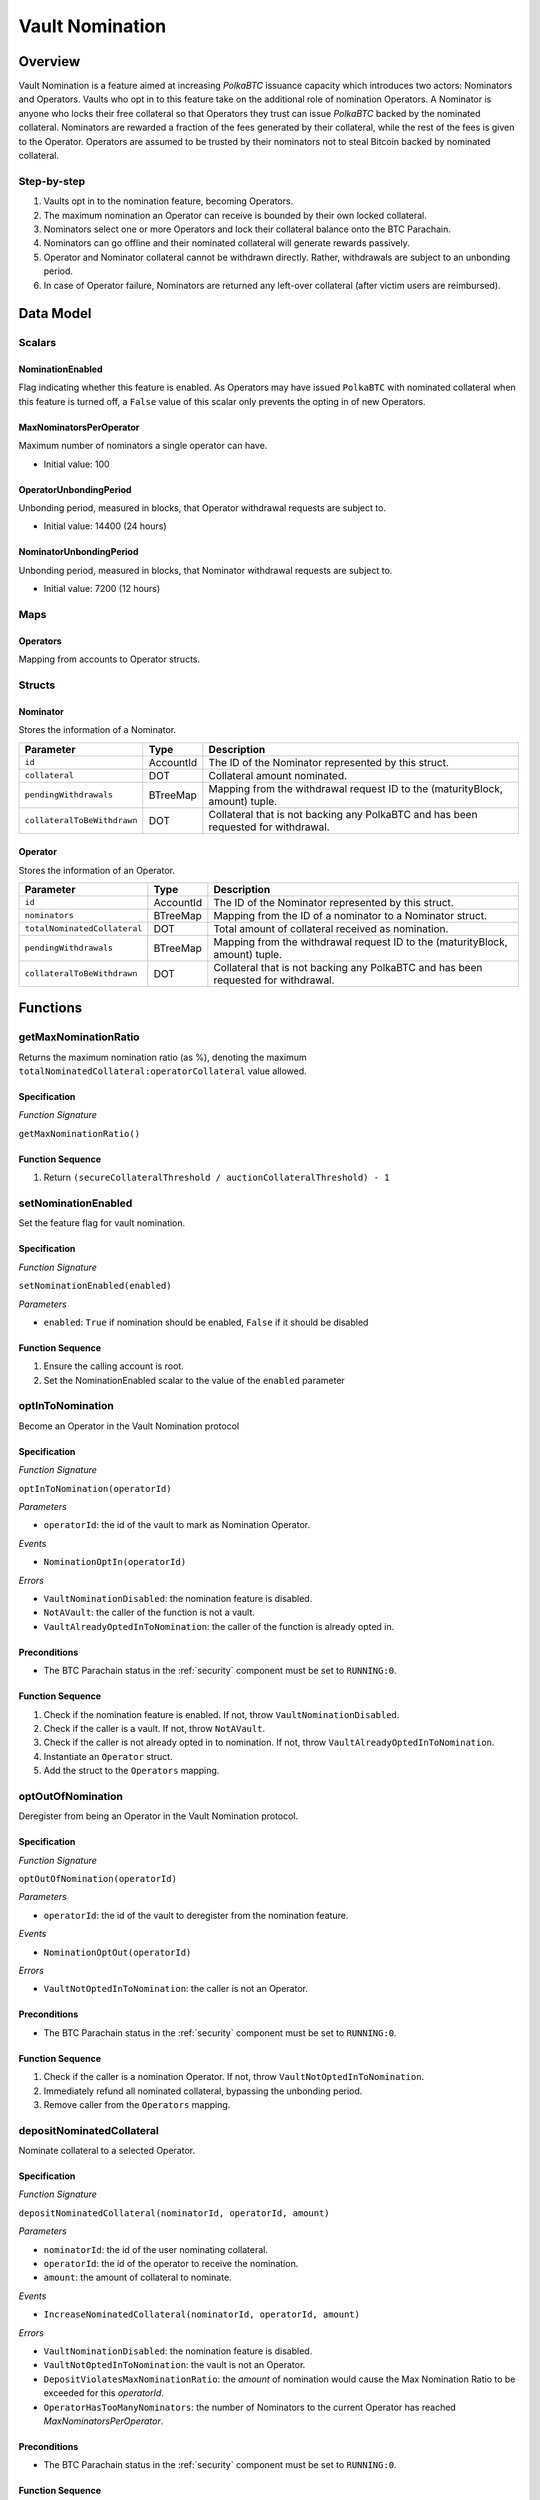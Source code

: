 .. _vault_nomination:

Vault Nomination
================

Overview
~~~~~~~~
Vault Nomination is a feature aimed at increasing `PolkaBTC` issuance capacity which introduces two actors: Nominators and Operators.
Vaults who opt in to this feature take on the additional role of nomination Operators. 
A Nominator is anyone who locks their free collateral so that Operators they trust can issue `PolkaBTC` backed by the nominated collateral.
Nominators are rewarded a fraction of the fees generated by their collateral, while the rest of the fees is given to the Operator.
Operators are assumed to be trusted by their nominators not to steal Bitcoin backed by nominated collateral.


Step-by-step
------------

1. Vaults opt in to the nomination feature, becoming Operators.
2. The maximum nomination an Operator can receive is bounded by their own locked collateral.
3. Nominators select one or more Operators and lock their collateral balance onto the BTC Parachain.
4. Nominators can go offline and their nominated collateral will generate rewards passively.
5. Operator and Nominator collateral cannot be withdrawn directly. Rather, withdrawals are subject to an unbonding period.
6. In case of Operator failure, Nominators are returned any left-over collateral (after victim users are reimbursed).



Data Model
~~~~~~~~~~

Scalars
-------

NominationEnabled
.................

Flag indicating whether this feature is enabled. 
As Operators may have issued ``PolkaBTC`` with nominated collateral when this feature is turned off,
a ``False`` value of this scalar only prevents the opting in of new Operators.

MaxNominatorsPerOperator
........................

Maximum number of nominators a single operator can have.

- Initial value: 100

OperatorUnbondingPeriod
.......................

Unbonding period, measured in blocks, that Operator withdrawal requests are subject to.

- Initial value: 14400 (24 hours)

NominatorUnbondingPeriod
........................

Unbonding period, measured in blocks, that Nominator withdrawal requests are subject to.

- Initial value: 7200 (12 hours)

Maps
----

Operators
.........

Mapping from accounts to Operator structs.

Structs
-------

Nominator
.........

Stores the information of a Nominator.

.. tabularcolumns:: |l|l|L|

===========================  ==================  ========================================================
Parameter                    Type                Description
===========================  ==================  ========================================================
``id``                       AccountId           The ID of the Nominator represented by this struct.
``collateral``               DOT                 Collateral amount nominated.
``pendingWithdrawals``       BTreeMap            Mapping from the withdrawal request ID to the (maturityBlock, amount) tuple.
``collateralToBeWithdrawn``  DOT                 Collateral that is not backing any PolkaBTC and has been requested for withdrawal.
===========================  ==================  ========================================================

.. *Substrate*::
  
  #[derive(Encode, Decode, Default, Clone, PartialEq)]
  #[cfg_attr(feature = "std", derive(Debug))]
  pub struct Nominator<AccountId: Ord, BlockNumber, DOT> {
      pub id: AccountId,
      pub collateral: DOT,
      pub pending_withdrawals: BTreeMap<H256, (BlockNumber, DOT)>,
      pub collateral_to_be_withdrawn: DOT,
  }

Operator
........

Stores the information of an Operator.

.. tabularcolumns:: |l|l|L|

============================  ==================  ========================================================
Parameter                     Type                Description
============================  ==================  ========================================================
``id``                        AccountId           The ID of the Nominator represented by this struct.
``nominators``                BTreeMap            Mapping from the ID of a nominator to a Nominator struct.
``totalNominatedCollateral``  DOT                 Total amount of collateral received as nomination.
``pendingWithdrawals``        BTreeMap            Mapping from the withdrawal request ID to the (maturityBlock, amount) tuple.
``collateralToBeWithdrawn``   DOT                 Collateral that is not backing any PolkaBTC and has been requested for withdrawal.
============================  ==================  ========================================================

.. *Substrate*::
  
  #[derive(Encode, Decode, Default, Clone, PartialEq)]
  #[cfg_attr(feature = "std", derive(Debug))]
  pub struct Operator<AccountId: Ord, BlockNumber, DOT> {
    pub id: AccountId,
    pub nominators: BTreeMap<AccountId, Nominator<AccountId, BlockNumber, DOT>>,
    pub total_nominated_collateral: DOT,
    pub pending_withdrawals: BTreeMap<H256, (BlockNumber, DOT)>,
    pub collateral_to_be_withdrawn: DOT,
  }


Functions
~~~~~~~~~

.. _getMaxNominationRatio:

getMaxNominationRatio
----------------------

Returns the maximum nomination ratio (as %), denoting the maximum ``totalNominatedCollateral:operatorCollateral`` value allowed.

Specification
.............

*Function Signature*

``getMaxNominationRatio()``

Function Sequence
.................

1. Return ``(secureCollateralThreshold / auctionCollateralThreshold) - 1``



.. _setNominationEnabled:

setNominationEnabled
--------------------

Set the feature flag for vault nomination.

Specification
.............

*Function Signature*

``setNominationEnabled(enabled)``

*Parameters*

* ``enabled``: ``True`` if nomination should be enabled, ``False`` if it should be disabled


Function Sequence
.................

1. Ensure the calling account is root.
2. Set the NominationEnabled scalar to the value of the ``enabled`` parameter


.. _optInToNomination:

optInToNomination
-----------------

Become an Operator in the Vault Nomination protocol

Specification
.............

*Function Signature*

``optInToNomination(operatorId)``

*Parameters*

* ``operatorId``: the id of the vault to mark as Nomination Operator.

*Events*

* ``NominationOptIn(operatorId)``

*Errors*

* ``VaultNominationDisabled``: the nomination feature is disabled.
* ``NotAVault``: the caller of the function is not a vault.
* ``VaultAlreadyOptedInToNomination``: the caller of the function is already opted in.

Preconditions
.............

* The BTC Parachain status in the :ref:`security` component must be set to ``RUNNING:0``.


Function Sequence
.................

1. Check if the nomination feature is enabled. If not, throw ``VaultNominationDisabled``.

2. Check if the caller is a vault. If not, throw ``NotAVault``.

3. Check if the caller is not already opted in to nomination. If not, throw ``VaultAlreadyOptedInToNomination``.

4. Instantiate an ``Operator`` struct.

5. Add the struct to the ``Operators`` mapping.


.. _optOutOfNomination:

optOutOfNomination
------------------

Deregister from being an Operator in the Vault Nomination protocol.

Specification
.............

*Function Signature*

``optOutOfNomination(operatorId)``

*Parameters*

* ``operatorId``: the id of the vault to deregister from the nomination feature.

*Events*

* ``NominationOptOut(operatorId)``

*Errors*

* ``VaultNotOptedInToNomination``: the caller is not an Operator.

Preconditions
.............

* The BTC Parachain status in the :ref:`security` component must be set to ``RUNNING:0``.


Function Sequence
.................

1. Check if the caller is a nomination Operator. If not, throw ``VaultNotOptedInToNomination``.

2. Immediately refund all nominated collateral, bypassing the unbonding period.

3. Remove caller from the ``Operators`` mapping.


.. _depositNominatedCollateral:

depositNominatedCollateral
--------------------------

Nominate collateral to a selected Operator.

Specification
.............

*Function Signature*

``depositNominatedCollateral(nominatorId, operatorId, amount)``

*Parameters*

* ``nominatorId``: the id of the user nominating collateral.

* ``operatorId``: the id of the operator to receive the nomination.

* ``amount``: the amount of collateral to nominate.

*Events*

* ``IncreaseNominatedCollateral(nominatorId, operatorId, amount)``

*Errors*

* ``VaultNominationDisabled``: the nomination feature is disabled.

* ``VaultNotOptedInToNomination``: the vault is not an Operator.

* ``DepositViolatesMaxNominationRatio``: the `amount` of nomination would cause the Max Nomination Ratio to be exceeded for this `operatorId`.

* ``OperatorHasTooManyNominators``: the number of Nominators to the current Operator has reached `MaxNominatorsPerOperator`.

Preconditions
.............

* The BTC Parachain status in the :ref:`security` component must be set to ``RUNNING:0``.


Function Sequence
.................

1. Check if the nomination feature is enabled. If not, throw ``VaultNominationDisabled``.

2. Check if ``operatorId`` represents an operator. If not, throw ``VaultNotOptedInToNomination``.

3. Check that the additional nominated ``amount`` does not cause the Max Nomination Ratio to be exceeded. If not, throw ``DepositViolatesMaxNominationRatio``.

4. If the caller had no nomination to this Operator, check that the ``MaxNominatorsPerOperator`` would not be exceeded by receiving this nomination. If ``MaxNominatorsPerOperator`` would be exceeded, throw ``OperatorHasTooManyNominators``.

5. Update the ``Operator`` object to create or update the ``Nominator`` entry of the caller.

6. Move collateral from ``nominatorId`` to the ``backing_collateral`` of ``operatorId`` in the :ref:`Vault-registry`.


.. _requestOperatorCollateralWithdrawal:

requestOperatorCollateralWithdrawal
-----------------------------------

Request an operator collateral withdrawal, subject to an unbonding period.

Specification
.............

*Function Signature*

``requestOperatorCollateralWithdrawal(operatorId, amount)``

*Parameters*

* ``operatorId``: the id of the caller.

* ``amount``: the amount to withdraw.

*Events*

* ``RequestOperatorCollateralWithdrawal(requestId, operatorId, maturity, amount)``

*Errors*

* ``VaultNotOptedInToNomination``: the caller is not an Operator.
* ``InsufficientCollateral``: the caller has requested to withdraw more collateral than it owns.

Preconditions
.............

* The BTC Parachain status in the :ref:`security` component must be set to ``RUNNING:0``.


Function Sequence
.................

1. Check if ``operatorId`` is an operator. If not, throw ``VaultNotOptedInToNomination``.

2. Check if the operator has enough collateral of its own (excluding nominations). If not, throw ``InsufficientCollateral``.

3. Immediately refund, proportionally, nominated collateral that would cause the Max Nomination Ratio to be exceeded.

4. Add the withdrawal request to the ``pendingWithdrawals`` array in the ``Operator`` struct.

5. Decrease the ``backing_collateral`` of ``operatorId`` in the :ref:`Vault-registry`.



.. _requestNominatorCollateralWithdrawal:

requestNominatorCollateralWithdrawal
------------------------------------

Request a nominator collateral withdrawal, subject to an unbonding period.

Specification
.............

*Function Signature*

``requestNominatorCollateralWithdrawal(nominatorId, operatorId, amount)``

*Parameters*

* ``nominatorId``: the id of the requester.

* ``operatorId``: the id of the operator to withdraw from.

* ``amount``: the amount to withdraw.

*Events*

* ``RequestNominatorCollateralWithdrawal(requestId, nominatorId, operatorId, maturity, amount)``

*Errors*

* ``VaultNotOptedInToNomination``: the ``operatorId`` is not an Operator.

* ``NominatorNotFound``: the ``nominatorId`` is not a Nominator.

* ``TooLittleNominatedCollateral``: the caller has requested to withdraw more collateral than it owns.

Preconditions
.............

* The BTC Parachain status in the :ref:`security` component must be set to ``RUNNING:0``.


Function Sequence
.................

1. Check ``operatorId`` is an operator. If not, throw ``VaultNotOptedInToNomination``.

2. Check ``nominatorId`` is a nominator. If not, throw ``NominatorNotFound``.

3. Check if the caller has at least as much nominated collateral as ``amount``. If not, throw ``TooLittleNominatedCollateral``.

4. Add the withdrawal request to the ``pendingWithdrawals`` array in the ``Nominator`` struct for ``nominatorId``, inside the ``Operator`` struct of ``operatorId``.

5. Decrease the ``backing_collateral`` of ``operatorId`` in the :ref:`Vault-registry`.


.. _executeOperatorWithdrawal:

executeOperatorWithdrawal
-------------------------

Execute all matured (unbonded) withdrawal requests of an operator.

Specification
.............

*Function Signature*

``executeOperatorWithdrawal(operatorId)``

*Parameters*

* ``operatorId``: the id of the requester.

*Events*

* ``ExecuteOperatorCollateralWithdrawal(operatorId, unbondedCollateral)``

*Errors*

* ``VaultNotOptedInToNomination``: the ``operatorId`` is not an Operator.

* ``NoMaturedCollateral``: either no collateral withdrawal has been requested, or the requests have not matured yet.

Preconditions
.............

* The BTC Parachain status in the :ref:`security` component must be set to ``RUNNING:0``.


Function Sequence
.................

1. Check ``operatorId`` is an operator. If not, throw ``VaultNotOptedInToNomination``.

2. Iterate through the ``withdrawalRequests`` in the ``Operator`` struct to determine how much collateral was unbonded, removing matured requests.

3. If there is zero unbonded collateral, throw ``NoMaturedCollateral``.


.. _executeNominatorWithdrawal:

executeNominatorWithdrawal
--------------------------

Execute all matured (unbonded) withdrawal requests of a nominator.

Specification
.............

*Function Signature*

``executeNominatorWithdrawal(nominatorId, operatorId)``

*Parameters*

* ``nominatorId``: the id of the requester.

* ``operatorId``: the id of the operator.

*Events*

* ``ExecuteNominatorCollateralWithdrawal(nominatorId, operatorId, unbondedCollateral)``

*Errors*

* ``VaultNotOptedInToNomination``: the ``operatorId`` is not an Operator.

* ``NoMaturedCollateral``: either no collateral withdrawal has been requested, or the requests have not matured yet.

* ``NominatorNotFound``: the ``nominatorId`` is not a Nominator.

Preconditions
.............

* The BTC Parachain status in the :ref:`security` component must be set to ``RUNNING:0``.


Function Sequence
.................

1. Check ``operatorId`` is an operator. If not, throw ``VaultNotOptedInToNomination``.

2. Check ``nominatorId`` is a nominator. If not, throw ``NominatorNotFound``.

3. Iterate through the ``withdrawalRequests`` array in the ``Nominator`` struct inside the ``Operator`` struct for ``operatorId``. Determine how much collateral was unbonded, removing matured requests.

4. If there is zero unbonded collateral, throw ``NoMaturedCollateral``.



.. _cancelOperatorWithdrawal:

cancelOperatorWithdrawal
------------------------

Cancel an operator's withdrawal request.

Specification
.............

*Function Signature*

``cancelOperatorWithdrawal(operatorId, requestId)``

*Parameters*

* ``operatorId``: the id of the operator.

* ``requestId``: the id of the withdrawal request.

*Events*

* ``CancelOperatorCollateralWithdrawal(requestId, operatorId)``

*Errors*

* ``VaultNotOptedInToNomination``: the ``operatorId`` is not an Operator.

* ``WithdrawalRequestNotFound``: no withdrawal request found for the given id.

Preconditions
.............

* The BTC Parachain status in the :ref:`security` component must be set to ``RUNNING:0``.


Function Sequence
.................

1. Check ``operatorId`` is an operator. If not, throw ``VaultNotOptedInToNomination``.

2. Check ``requestId`` corresponds to an actual withdrawal request. If not, throw ``WithdrawalRequestNotFound``.

3. Remove the withdrawal request from the ``withdrawalRequests`` array in the ``Operator`` struct for ``operatorId``.

4. Increase the backing collateral of ``operatorId`` in the :ref:`Vault-registry` by the amount in the withdrawal request.


.. _cancelNominatorWithdrawal:

cancelNominatorWithdrawal
-------------------------

Cancel a nominator's withdrawal request.

Specification
.............

*Function Signature*

``cancelNominatorWithdrawal(nominatorId, operatorId, requestId)``

*Parameters*

* ``nominatorId``: the id of the nominator.

* ``operatorId``: the id of the operator.

* ``requestId``: the id of the withdrawal request.

*Events*

* ``CancelNominatorCollateralWithdrawal(requestId, nominatorId, operatorId)``

*Errors*

* ``VaultNotOptedInToNomination``: the ``operatorId`` is not an Operator.

* ``NominatorNotFound``: the ``nominatorId`` is not a Nominator.

* ``WithdrawalRequestNotFound``: no withdrawal request found for the given id.

Preconditions
.............

* The BTC Parachain status in the :ref:`security` component must be set to ``RUNNING:0``.


Function Sequence
.................

1. Check ``operatorId`` is an operator. If not, throw ``VaultNotOptedInToNomination``.

2. Check ``nominatorId`` is a nominator. If not, throw ``NominatorNotFound``.

3. Check ``requestId`` corresponds to an actual withdrawal request. If not, throw ``WithdrawalRequestNotFound``.

3. Remove the withdrawal request from the ``withdrawalRequests`` array in the ``Nominator`` struct inside the ``Operator`` struct for ``operatorId``.

4. Increase the backing collateral of ``operatorId`` in the :ref:`Vault-registry` by the amount in the withdrawal request.


Events
~~~~~~

NominationOptIn
---------------

*Event Signature*

``NominationOptIn(account)``

*Parameters*

* ``account``: the id of the operator who opten in

*Functions*

* :ref:`optInToNomination`


NominationOptOut
----------------

*Event Signature*

``NominationOptOut(account)``

*Parameters*

* ``account``: the id of the operator who opten out

*Functions*

* :ref:`optOutOfNomination`


IncreaseNominatedCollateral
---------------------------

*Event Signature*

``IncreaseNominatedCollateral(nominatorId, operatorId, amount)``

*Parameters*

* ``nominatorId``: the id of the nominator who is depositing collateral

* ``operatorId``: the id of the operator who receives the nomination

* ``amount``: the amount of nominated collateral

*Functions*

* :ref:`depositNominatedCollateral`


RequestOperatorCollateralWithdrawal
-----------------------------------

*Event Signature*

``RequestOperatorCollateralWithdrawal(requestId, operatorId, maturityBlock, amount)``

*Parameters*

* ``requestId``: the id of the request

* ``operatorId``: the id of the operator withdrawing collateral

* ``maturityBlock``: the block when the request can be executed

* ``amount``: the amount to withdraw

*Functions*

* :ref:`requestOperatorCollateralWithdrawal`


ExecuteOperatorCollateralWithdrawal
-----------------------------------

*Event Signature*

``ExecuteOperatorCollateralWithdrawal(operatorId, amount)``

*Parameters*

* ``operatorId``: the id of the operator withdrawing collateral

* ``amount``: the withdrawn amount 

*Functions*

* :ref:`executeOperatorWithdrawal`


CancelOperatorCollateralWithdrawal
----------------------------------

*Event Signature*

``CancelOperatorCollateralWithdrawal(requestId, operatorId)``

*Parameters*

* ``requestId``: the id of the withdrawal request to cancel

* ``operatorId``: the id of the operator who requested the withdrawal

*Functions*

* :ref:`cancelOperatorWithdrawal`


RequestNominatorCollateralWithdrawal
------------------------------------

*Event Signature*

``RequestNominatorCollateralWithdrawal(requestId, nominatorId, operatorId, maturityBlock, amount)``

*Parameters*

* ``requestId``: the id of the request

* ``nominatorId``: the id of the operator withdrawing collateral

* ``operatorId``: the id of the operator who nominated collateral is being withdrawn

* ``maturityBlock``: the block when the request can be executed

* ``amount``: the amount to withdraw

*Functions*

* :ref:`requestNominatorCollateralWithdrawal`


ExecuteNominatorCollateralWithdrawal
------------------------------------

*Event Signature*

``ExecuteNominatorCollateralWithdrawal(nominatorId, operatorId, amount)``

*Parameters*

* ``nominatorId``: the id of the operator withdrawing collateral

* ``operatorId``: the id of the operator who nominated collateral is being withdrawn

* ``amount``: the withdrawn amount 

*Functions*

* :ref:`executeNominatorWithdrawal`


CancelNominatorCollateralWithdrawal
-----------------------------------

*Event Signature*

``CancelNominatorCollateralWithdrawal(requestId, nominatorId, operatorId)``

*Parameters*

* ``requestId``: the id of the withdrawal request to cancel

* ``nominatorId``: the id of the nominator who requested the withdrawal

* ``operatorId``: the id of the operator who nominated collateral is being withdrawn

*Functions*

* :ref:`cancelNominatorWithdrawal`
